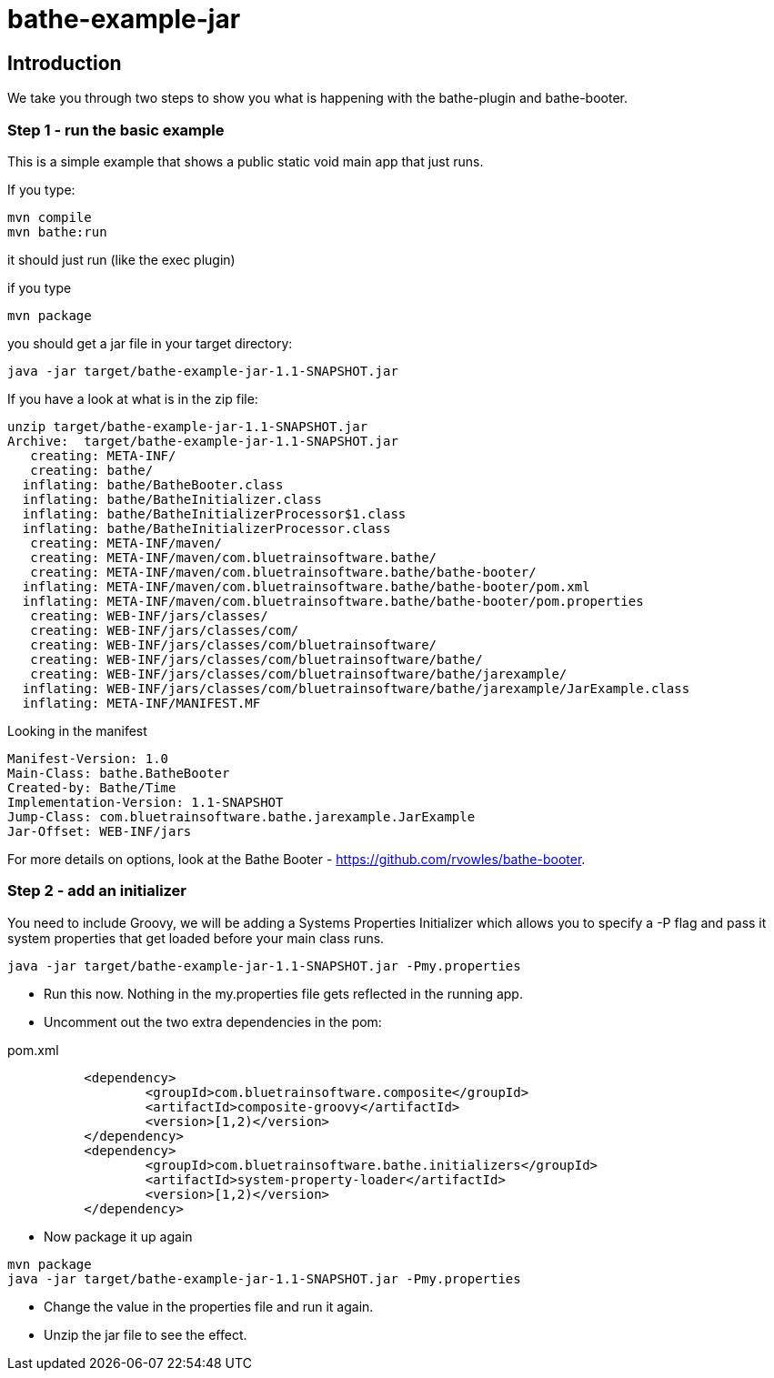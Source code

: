 = bathe-example-jar

== Introduction

We take you through two steps to show you what is happening with the bathe-plugin and bathe-booter.

=== Step 1 - run the basic example

This is a simple example that shows a public static void main app that just runs.

If you type:

----
mvn compile
mvn bathe:run
----

it should just run (like the exec plugin)

if you type

----
mvn package
----

you should get a jar file in your target directory:

----
java -jar target/bathe-example-jar-1.1-SNAPSHOT.jar
----


If you have a look at what is in the zip file:

----
unzip target/bathe-example-jar-1.1-SNAPSHOT.jar
Archive:  target/bathe-example-jar-1.1-SNAPSHOT.jar
   creating: META-INF/
   creating: bathe/
  inflating: bathe/BatheBooter.class
  inflating: bathe/BatheInitializer.class
  inflating: bathe/BatheInitializerProcessor$1.class
  inflating: bathe/BatheInitializerProcessor.class
   creating: META-INF/maven/
   creating: META-INF/maven/com.bluetrainsoftware.bathe/
   creating: META-INF/maven/com.bluetrainsoftware.bathe/bathe-booter/
  inflating: META-INF/maven/com.bluetrainsoftware.bathe/bathe-booter/pom.xml
  inflating: META-INF/maven/com.bluetrainsoftware.bathe/bathe-booter/pom.properties
   creating: WEB-INF/jars/classes/
   creating: WEB-INF/jars/classes/com/
   creating: WEB-INF/jars/classes/com/bluetrainsoftware/
   creating: WEB-INF/jars/classes/com/bluetrainsoftware/bathe/
   creating: WEB-INF/jars/classes/com/bluetrainsoftware/bathe/jarexample/
  inflating: WEB-INF/jars/classes/com/bluetrainsoftware/bathe/jarexample/JarExample.class
  inflating: META-INF/MANIFEST.MF
----

Looking in the manifest

----
Manifest-Version: 1.0
Main-Class: bathe.BatheBooter
Created-by: Bathe/Time
Implementation-Version: 1.1-SNAPSHOT
Jump-Class: com.bluetrainsoftware.bathe.jarexample.JarExample
Jar-Offset: WEB-INF/jars
----

For more details on options, look at the Bathe Booter - https://github.com/rvowles/bathe-booter.

=== Step 2 - add an initializer

You need to include Groovy, we will be adding a Systems Properties Initializer which allows you to specify
a -P flag and pass it system properties that get loaded before your main class runs.

----
java -jar target/bathe-example-jar-1.1-SNAPSHOT.jar -Pmy.properties
----

* Run this now. Nothing in the my.properties file gets reflected in the running app.

* Uncomment out the two extra dependencies in the pom:

[source,xml]
.pom.xml
----
	  <dependency>
		  <groupId>com.bluetrainsoftware.composite</groupId>
		  <artifactId>composite-groovy</artifactId>
		  <version>[1,2)</version>
	  </dependency>
	  <dependency>
		  <groupId>com.bluetrainsoftware.bathe.initializers</groupId>
		  <artifactId>system-property-loader</artifactId>
		  <version>[1,2)</version>
	  </dependency>
----

* Now package it up again

----
mvn package
java -jar target/bathe-example-jar-1.1-SNAPSHOT.jar -Pmy.properties
----

* Change the value in the properties file and run it again.
* Unzip the jar file to see the effect.




